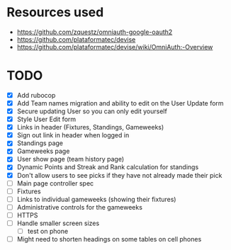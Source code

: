 * Resources used
- https://github.com/zquestz/omniauth-google-oauth2
- https://github.com/plataformatec/devise
- https://github.com/plataformatec/devise/wiki/OmniAuth:-Overview

* TODO
- [X] Add rubocop
- [X] Add Team names migration and ability to edit on the User Update form
- [X] Secure updating User so you can only edit yourself
- [X] Style User Edit form
- [X] Links in header (Fixtures, Standings, Gameweeks)
- [X] Sign out link in header when logged in
- [X] Standings page
- [X] Gameweeks page
- [X] User show page (team history page)
- [X] Dynamic Points and Streak and Rank calculation for standings
- [X] Don't allow users to see picks if they have not already made their pick
- [ ] Main page controller spec
- [ ] Fixtures
- [ ] Links to individual gameweeks (showing their fixtures)
- [ ] Administrative controls for the gameweeks
- [ ] HTTPS
- [ ] Handle smaller screen sizes
  - [ ] test on phone
- [ ] Might need to shorten headings on some tables on cell phones
